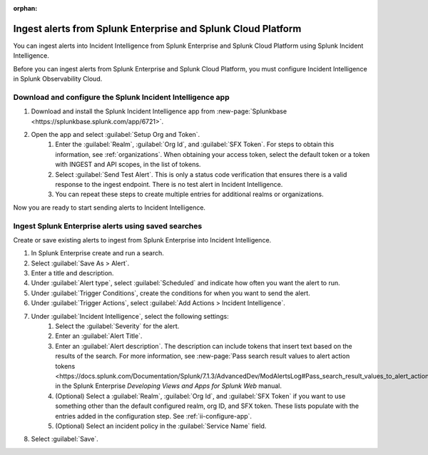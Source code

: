 :orphan:

.. _ii-ingest-splunk-itsi-alerts:

Ingest alerts from Splunk Enterprise and Splunk Cloud Platform
**********************************************************************************************************

You can ingest alerts into Incident Intelligence from Splunk Enterprise and Splunk Cloud Platform using Splunk Incident Intelligence. 

Before you can ingest alerts from Splunk Enterprise and Splunk Cloud Platform, you must configure Incident Intelligence in Splunk Observability Cloud.

.. _ii-configure-app:

Download and configure the Splunk Incident Intelligence app
==============================================================

#. Download and install the Splunk Incident Intelligence app from :new-page:`Splunkbase <https://splunkbase.splunk.com/app/6721>`.
#. Open the app and select :guilabel:`Setup Org and Token`.
    #. Enter the :guilabel:`Realm`, :guilabel:`Org Id`, and :guilabel:`SFX Token`. For steps to obtain this information, see :ref:`organizations`. When obtaining your access token, select the default token or a token with INGEST and API scopes, in the list of tokens.
    #. Select :guilabel:`Send Test Alert`. This is only a status code verification that ensures there is a valid response to the ingest endpoint. There is no test alert in Incident Intelligence. 
    #. You can repeat these steps to create multiple entries for additional realms or organizations.

Now you are ready to start sending alerts to Incident Intelligence.


Ingest Splunk Enterprise alerts using saved searches
============================================================

Create or save existing alerts to ingest from Splunk Enterprise into Incident Intelligence.

#. In Splunk Enterprise create and run a search. 
#. Select :guilabel:`Save As > Alert`.
#. Enter a title and description.
#. Under :guilabel:`Alert type`, select :guilabel:`Scheduled` and indicate how often you want the alert to run.
#. Under :guilabel:`Trigger Conditions`, create the conditions for when you want to send the alert.
#. Under :guilabel:`Trigger Actions`, select :guilabel:`Add Actions > Incident Intelligence`. 
#. Under :guilabel:`Incident Intelligence`, select the following settings:
    #.  Select the :guilabel:`Severity` for the alert.
    #.  Enter an :guilabel:`Alert Title`.
    #.  Enter an :guilabel:`Alert description`. The description can include tokens that insert text based on the results of the search. For more information, see :new-page:`Pass search result values to alert action tokens <https://docs.splunk.com/Documentation/Splunk/7.1.3/AdvancedDev/ModAlertsLog#Pass_search_result_values_to_alert_action_tokens>` in the Splunk Enterprise `Developing Views and Apps for Splunk Web` manual.
    #.  (Optional) Select a :guilabel:`Realm`, :guilabel:`Org Id`, and :guilabel:`SFX Token` if you want to use something other than the default configured realm, org ID, and SFX token. These lists populate with the entries added in the configuration step. See :ref:`ii-configure-app`.
    #.  (Optional) Select an incident policy in the :guilabel:`Service Name` field.
#. Select :guilabel:`Save`.


